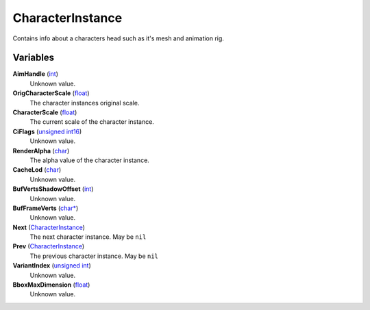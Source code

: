 
CharacterInstance
********************************************************
Contains info about a characters head such as it's mesh and animation rig.

Variables
========================================================

**AimHandle** (`int`_)
    Unknown value. 

**OrigCharacterScale** (`float`_)
    The character instances original scale.

**CharacterScale** (`float`_)
    The current scale of the character instance.

**CiFlags** (`unsigned int16`_)
    Unknown value.

**RenderAlpha** (`char`_)
    The alpha value of the character instance.

**CacheLod** (`char`_)
    Unknown value.

**BufVertsShadowOffset** (`int`_)
    Unknown value.

**BufFrameVerts** (`char*`_)
    Unknown value.

**Next** (`CharacterInstance`_)
    The next character instance. May be ``nil``

**Prev** (`CharacterInstance`_)
    The previous character instance. May be ``nil``

**VariantIndex** (`unsigned int`_)
    Unknown value.

**BboxMaxDimension** (`float`_)
    Unknown value. 

.. _`int`: ./PrimitiveTypes.html
.. _`unsigned int16`: ./PrimitiveTypes.html
.. _`unsigned int`: ./PrimitiveTypes.html
.. _`float`: ./PrimitiveTypes.html
.. _`char*`: ./PrimitiveTypes.html
.. _`char`: ./PrimitiveTypes.html
.. _`CharacterInstance`: ./CharacterInstance.html